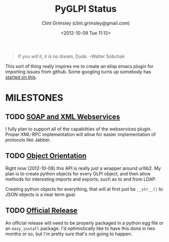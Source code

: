 #+TITLE: PyGLPI Status
#+AUTHOR: Clint Grimsley (clint.grimsley@gmail.com)
#+DATE: <2012-10-09 Tue 11:12>

#+BEGIN_QUOTE

If you will it, it is no dream, Dude. --Walter Sobchak

#+END_QUOTE

This sort of thing really inspires me to create an elisp emacs plugin
for importing issues from github. Some googling turns up somebody has
[[http://lists.gnu.org/archive/html/emacs-orgmode/2011-05/msg00788.html][started on this]].

* MILESTONES

** TODO [[https://github.com/mcphargus/python-glpi/issues?milestone=2&state=open][SOAP and XML Webservices]]
   DEADLINE: <2012-11-24 17:00>

   I fully plan to support all of the capabilities of the webservices
   plugin. Proper XML-RPC implementation will allow for easier
   implementation of protocols like Jabber.

** TODO [[https://github.com/mcphargus/python-glpi/issues?milestone=1&state=open][Object Orientation]]
   DEADLINE: <2012-10-26 17:00>

   Right now (2012-10-08) this API is really just a wrapper around
   urllib2. My plan is to create python objects for every GLPI object,
   and then allow methods for interesting imports and exports, such as
   to and from LDAP.

   Creating python objects for everything, that will at first just be
   =__str__()= to JSON objects is a near term goal.

** TODO [[https://github.com/mcphargus/python-glpi/issues?milestone=3&state=open][Official Release]]
   DEADLINE: <2012-11-30 17:00>

   An official release will need to be properly packaged in a python
   egg file or an =easy_install= package. I'd optimistically like to
   have this done in two months or so, but I'm pretty sure that's not
   going to happen.

